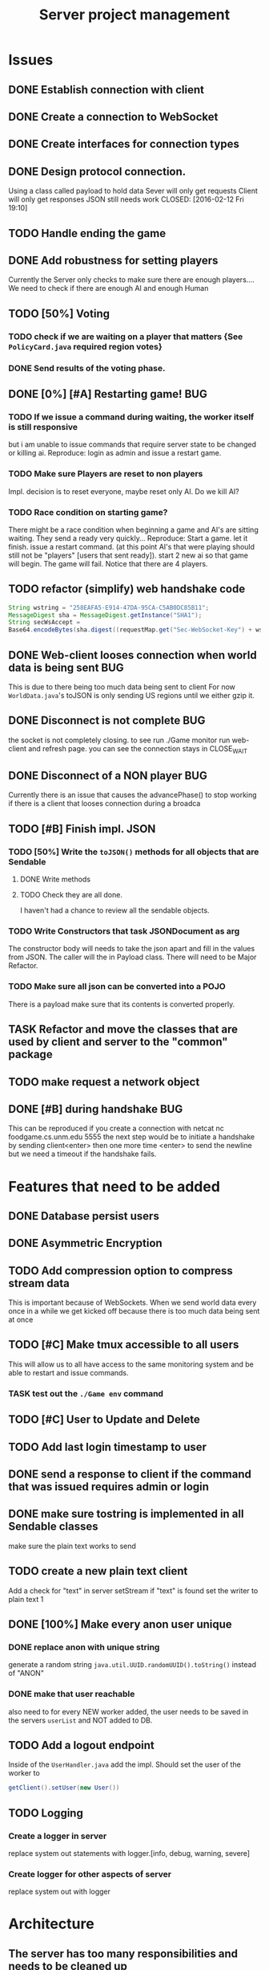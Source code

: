 #+TITLE: Server project management
#+PRIORITIES: A B C
#+TAGS: BUG

* Issues
** DONE Establish connection with client
   CLOSED: [2016-01-19 Tue 19:06]
** DONE Create a connection to WebSocket
   CLOSED: <2016-01-24 Sun>
** DONE Create interfaces for connection types
   CLOSED: [2016-02-01 Mon 14:19]
** DONE Design protocol connection.
   Using a class called payload to hold data
   Sever will only get requests
   Client will only get responses
   JSON still needs work
   CLOSED: [2016-02-12 Fri 19:10]
** TODO Handle ending the game
** DONE Add robustness for setting players
   CLOSED: [2016-04-26 Tue 10:05]
   Currently the Server only checks to make sure there are 
   enough players.... We need to check if there are enough 
   AI and enough Human
** TODO [50%] Voting
*** TODO check if we are waiting on a player that matters {See ~PolicyCard.java~ required region votes}
*** DONE Send results of the voting phase.
    CLOSED: [2016-04-17 Sun 00:07]
** DONE [0%] [#A] Restarting game!                                      :BUG:
   CLOSED: [2016-04-26 Tue 10:05]
*** TODO If we issue a command during waiting, the worker itself is still responsive
    but i am unable to issue commands that require server state to be
    changed or killing ai. Reproduce: login as admin and issue a restart game. 
*** TODO Make sure Players are reset to non players
     Impl. decision is to reset everyone, maybe reset only AI.
     Do we kill AI?
*** TODO Race condition on starting game?
     There might be a race condition when beginning a game and AI's are sitting waiting.
     They send a ready very quickly...
     Reproduce: Start a game. let it finish. issue a restart command. (at this point AI's that were playing
     should still not be "players" [users that sent ready]). start 2 new ai so that game will begin.
     The game will fail. Notice that there are 4 players.
** TODO refactor (simplify) web handshake code
   #+BEGIN_SRC java 
   String wstring = "258EAFA5-E914-47DA-95CA-C5AB0DC85B11";
   MessageDigest sha = MessageDigest.getInstance("SHA1");
   String secWsAccept =
   Base64.encodeBytes(sha.digest((requestMap.get("Sec-WebSocket-Key") + wstring).getBytes()));
   #+END_SRC
** DONE Web-client looses connection when world data is being sent      :BUG:
   This is due to there being too much data being sent to client
   For now ~WorldData.java~'s toJSON is only sending US regions 
   until we either gzip it.
** DONE Disconnect is not complete                                      :BUG:
   the socket is not completely closing.
   to see run ./Game monitor run web-client and refresh page. you can
   see the connection stays in CLOSE_WAIT
** DONE Disconnect of a NON player                                      :BUG:
   CLOSED: [2016-04-26 Tue 10:04]
   Currently there is an issue that causes the advancePhase() to stop
   working if there is a client that looses connection during a broadca
** TODO [#B] Finish impl. JSON
*** TODO [50%] Write the ~toJSON()~ methods for all objects that are Sendable
**** DONE Write methods
**** TODO Check they are all done.
     I haven't had a chance to review all the sendable objects.
*** TODO Write Constructors that task JSONDocument as arg
    The constructor body will needs to take the json apart and 
    fill in the values from JSON. The caller will the in
    Payload class. There will need to be Major Refactor.   
*** TODO Make sure all json can be converted into a POJO
    There is a payload make sure that its contents is converted
    properly.
** TASK Refactor and move the classes that are used by client and server to the "common" package
** TODO make request a network object   
** DONE [#B] during handshake                                           :BUG:
   CLOSED: [2016-04-26 Tue 10:04]
   This can be reproduced if you create a connection with netcat
   nc foodgame.cs.unm.edu 5555 
   the next step would be to initiate a handshake by sending
   client<enter>
   then one more time
   <enter> to send the newline
   but we need a timeout if the handshake fails.


* Features that need to be added
** DONE Database persist users
   CLOSED: [2016-04-14 Thu 19:28]
** DONE Asymmetric Encryption
   CLOSED: [2016-04-14 Thu 19:27]
** TODO Add compression option to compress stream data
   This is important because of WebSockets. When we send world data
   every once in a while we get kicked off because there is too much
   data being sent at once
** TODO [#C] Make tmux accessible to all users
   This will allow us to all have access to the same monitoring system
   and be able to restart and issue commands.
*** TASK test out the ~./Game env~ command
** TODO [#C] User to Update and Delete 
** TODO Add last login timestamp to user
** DONE send a response to client if the command that was issued requires admin or login
   CLOSED: [2016-04-21 Thu 10:42]
** DONE make sure tostring is implemented in all Sendable classes 
   CLOSED: [2016-04-21 Thu 10:36]
   make sure the plain text works to send
** TODO create a new plain text client
   Add a check for "text" in server setStream
   if "text" is found set the writer to plain text
   1

** DONE [100%] Make every anon user unique 
*** DONE replace anon with unique string 
    generate a random string ~java.util.UUID.randomUUID().toString()~
    instead of "ANON"
*** DONE make that user reachable
    also need to for every NEW worker added, the user needs to be 
    saved in the servers ~userList~ and NOT added to DB.

** TODO Add a logout endpoint
   Inside of the ~UserHandler.java~ add the impl. 
   Should set the user of the worker to 
   #+BEGIN_SRC java 
   getClient().setUser(new User())
   #+END_SRC

** TODO Logging
*** Create a logger in server
    replace system out statements with logger.[info, debug, warning, severe]
*** Create logger for other aspects of server
    replace system out with logger

* Architecture
** The server has too many responsibilities and needs to be cleaned up
   Think about abstracting different aspects IDEAS
   - Game could be its own class <-----Like this idea--------
     + this game class could deal with a list of users
     + server still keeps count of players then hands off list of players to game
   - Connections could be handled by a manager.
     + the server starts a connection manager
       - Manager is responsible for creating, removing connections.


* Documentation
** TODO [#A] show how to connect via unencrypted
   "JavaClient"
   "client"
** TODO [#A] show how to connect via encrypted connection
   Order matters
   "RSA-..." then send "JavaClient"
   "RSA-..." then send "client"


* Notes
** System notes
   - Server :: Responsible for creating: creating workers, advancing
              game, loading users, supplying methods for accessing
              sim, filtered users.
     - Events
       1. Opens connection to DB
       2. saves all the users to a array list for "cache" (could be a lookup)
       3. Creates an instance of simulator
       4. opens socket and listens
       5. if a connection is received
	      a. calls setConnection
	      b. read writers are set as well as encryption
       6. Task loop is set up and calls update
	      a. watches player count until reaches max
	      b. starts ai's
	      c. calls ~begin()~
          d. begin sends broadcast
	      e. begin calls draft
	      f. draft calls vote
	      g. vote calls draw (back to e)
     - Responsibilities
       + Accepting connections
       + Create handshake
       + IO strategies
       + reset game
       + advance game
       + game state
       + broadcasting messages
   - Worker :: Holds a given socket connection. 1 to 1 relationship of
               workers to connected clients
     - Events
       1. Reads/Writes to stream using read/write strategy
       2. Request is either generated based on return of strategy or
          casted into one.
       3. Request is sent to Handler
       4. Handler sends down chain of responsibility until a handler
          processes the request to which the handling of the request is
          stopped.
     - Responsibilities
       + Holding Read write strategy for given client
       + Holds User reference
       + Shutting down stream
       + reading from client stream (receiving data)
       + writing to client stream (sending data)
   - db :: Package that contains classes to persist data 
     + Database - currently using SQLite
     + Support for Creating, Reading. (Update, delete)
   - NetworkData :: Class that wraps data for sending. Wraps
                   payload, destination and/or type, time, message.
     + Response only sent to client
     + Request only sent to server
   - Strategies :: abstraction that allows different writing-to, and
                   reading-from, streams.
     + SecureStream :: Most lowest level of a stream Reading and
                       writing both inherit (encryptable)
       + JavaObject :: serialization
         - Sends/Receives either a Serialized SealedObject or NetworkObject
       + Socket :: sends and receives JSON
       + WebSocket :: sends and receives JSON
       + PlainText :: toString()
   - Sendable :: interface that aggregates, JSON, Serializable, Type
   - Encryptable :: Interface that provides methods to encrypt and decrypt
   - handlers :: package that contains all the classes that handle
                requests. Responses are sent during the handling. Has a reference to server, client
     + AdminTaskHandler :: Tasks only for admin
     + CardHandler :: Requests that pertain to cards
     + ChatHandler :: Requests about Chats (sending)
     + DataHandler :: Requests for data
     + LoginHandler :: Requests for logging in (need to add logout)
                       rename to SessionHandler???
     + PermissionFilter :: Stops requests from proceeding if they have
                           not been logged in.
     + UserHandler :: Requests about users
       1. getting users
       2. getting logged in users
       3. getting ready users
       4. getting user by username or region
       5. creating user (add updating)
     + VoteHandler :: Handler for voting
       1. vote up
       2. vote down (not really doing much)
   - User :: Object that contains data about a connected client.
     - Persisted fields
       + username
       + password
       + salt
       + region
     - User transient
       + actions remaining
       + policies discarded
       + drafts 
       + drafts voteable
       + isdone
       + isplaying
       + isLoggedin 
       + worker
     - User attributes
       + username
       + password
       + salt
     - Game attributes
       + region
       + hand
       + draft

** Adding Endpoint
   1. Add enum to ~server/model/Endpoint.java~. The string inside is 
      what the client or user would send or type (respectivly) to the sever
   2. Open one of the handlers that would logically fit the category of 
      the new endpoint. 
      a. if it doesnt fit into any of the categories of the current handlers
      b. create a new handler and ~extend AbstractHandler~
      c. open ~Handler.java~ and add the new handler to the chain of 
         responsibility. NOTE: there is a login filter that is responsible for 
         filtering requests that require login. If this endpoint requires login, 
         add after.
   3. add a new check if the reqest's destination is the endpoint
   4. Fill in the if statement.
